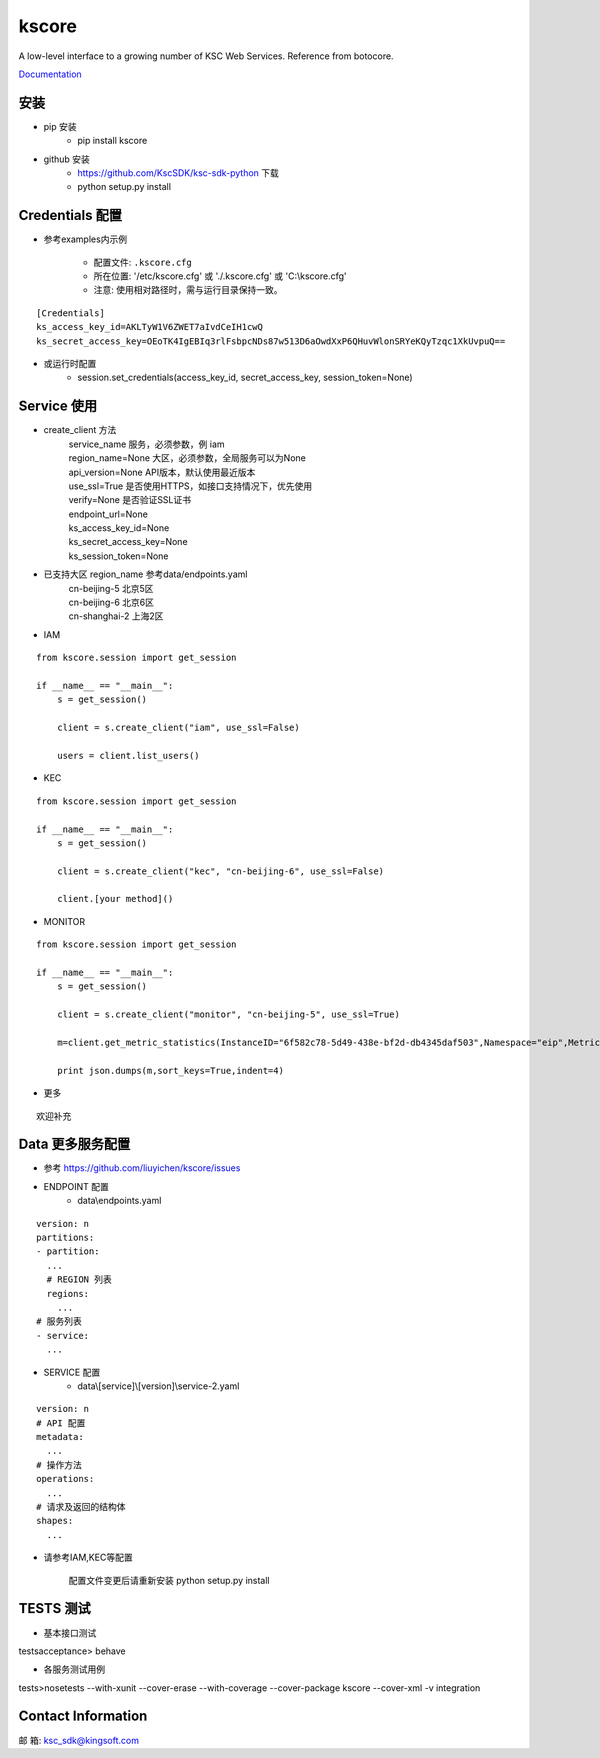 kscore
========

A low-level interface to a growing number of KSC Web Services. Reference from botocore.

`Documentation <http://www.ksyun.com/doc/search?word=API>`__

----------------
安装
----------------

+ pip 安装
    + pip install kscore
+ github 安装
    + https://github.com/KscSDK/ksc-sdk-python 下载
    + python setup.py install

----------------
Credentials 配置
----------------

+ 参考examples内示例

    + 配置文件: ``.kscore.cfg``

    + 所在位置: '/etc/kscore.cfg' 或 './.kscore.cfg' 或 'C:\\kscore.cfg'

    + 注意: 使用相对路径时，需与运行目录保持一致。
::

  [Credentials]
  ks_access_key_id=AKLTyW1V6ZWET7aIvdCeIH1cwQ
  ks_secret_access_key=OEoTK4IgEBIq3rlFsbpcNDs87w513D6aOwdXxP6QHuvWlonSRYeKQyTzqc1XkUvpuQ==


+ 或运行时配置
    + session.set_credentials(access_key_id, secret_access_key, session_token=None)

----------------
Service 使用
----------------

+ create_client 方法
    | service_name                服务，必须参数，例 iam
    | region_name=None            大区，必须参数，全局服务可以为None
    | api_version=None            API版本，默认使用最近版本
    | use_ssl=True                是否使用HTTPS，如接口支持情况下，优先使用
    | verify=None                 是否验证SSL证书
    | endpoint_url=None
    | ks_access_key_id=None
    | ks_secret_access_key=None
    | ks_session_token=None


+ 已支持大区 region_name 参考data/endpoints.yaml
    | cn-beijing-5      北京5区
    | cn-beijing-6      北京6区
    | cn-shanghai-2     上海2区

+ IAM

::

    from kscore.session import get_session

    if __name__ == "__main__":
        s = get_session()

        client = s.create_client("iam", use_ssl=False)

        users = client.list_users()

+ KEC

::

    from kscore.session import get_session

    if __name__ == "__main__":
        s = get_session()

        client = s.create_client("kec", "cn-beijing-6", use_ssl=False)

        client.[your method]()

+ MONITOR

::

    from kscore.session import get_session

    if __name__ == "__main__":
        s = get_session()

        client = s.create_client("monitor", "cn-beijing-5", use_ssl=True)

        m=client.get_metric_statistics(InstanceID="6f582c78-5d49-438e-bf2d-db4345daf503",Namespace="eip",MetricName="qos.bps_in",StartTime="2016-08-16T17:09:00Z",EndTime="2016-08-16T23:56:00Z",Period="600",Aggregate="Average")

        print json.dumps(m,sort_keys=True,indent=4)

+ 更多

::

    欢迎补充

------------------
Data 更多服务配置
------------------
+ 参考 https://github.com/liuyichen/kscore/issues
+ ENDPOINT 配置
    + data\\endpoints.yaml

::

    version: n
    partitions:
    - partition:
      ...
      # REGION 列表
      regions:
        ...
    # 服务列表
    - service:
      ...

+ SERVICE 配置
    + data\\[service]\\[version]\\service-2.yaml

::

    version: n
    # API 配置
    metadata:
      ...
    # 操作方法
    operations:
      ...
    # 请求及返回的结构体
    shapes:
      ...

+ 请参考IAM,KEC等配置

    配置文件变更后请重新安装 python setup.py install


--------------------
TESTS 测试
--------------------

+ 基本接口测试

\tests\acceptance> behave

+ 各服务测试用例

\tests>nosetests --with-xunit --cover-erase --with-coverage --cover-package kscore --cover-xml -v integration

--------------------
Contact Information
--------------------

邮   箱: ksc_sdk@kingsoft.com

